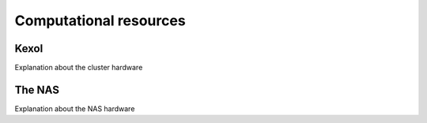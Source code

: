 Computational resources
=================

Kexol
-----

Explanation about the cluster hardware

The NAS
-------

Explanation about the NAS hardware